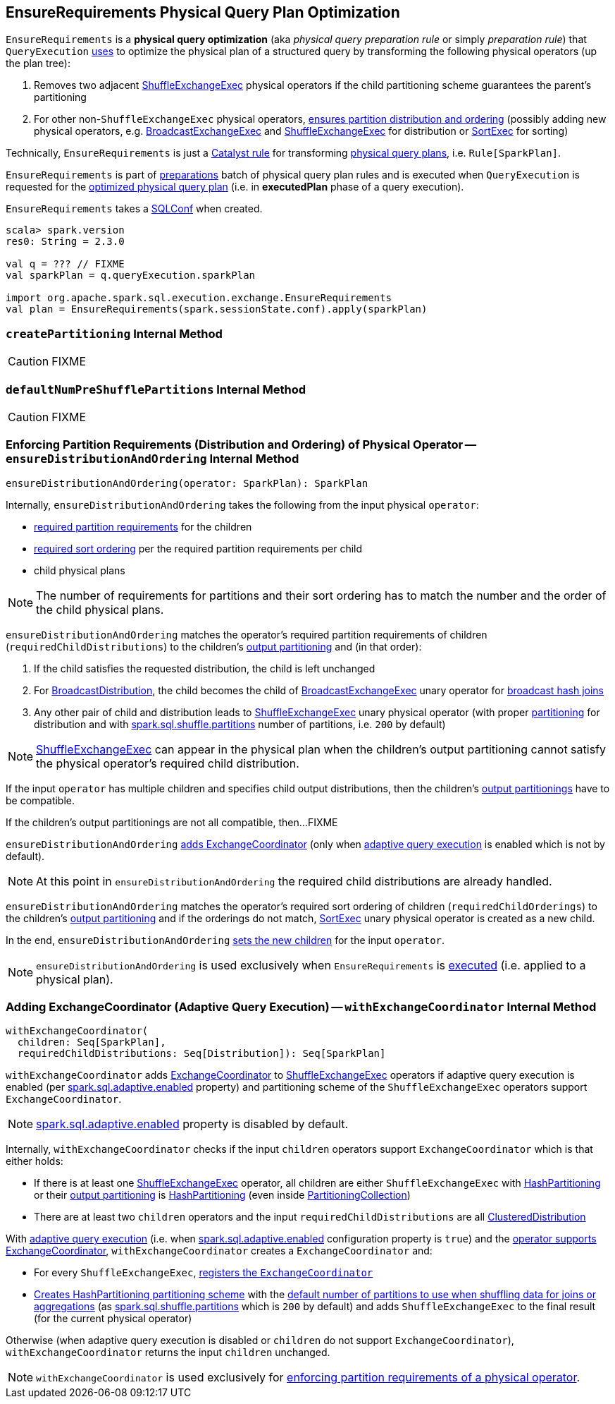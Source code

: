 == [[EnsureRequirements]] EnsureRequirements Physical Query Plan Optimization

[[apply]]
`EnsureRequirements` is a *physical query optimization* (aka _physical query preparation rule_ or simply _preparation rule_) that `QueryExecution` link:spark-sql-QueryExecution.adoc#preparations[uses] to optimize the physical plan of a structured query by transforming the following physical operators (up the plan tree):

. Removes two adjacent link:spark-sql-SparkPlan-ShuffleExchangeExec.adoc[ShuffleExchangeExec] physical operators if the child partitioning scheme guarantees the parent's partitioning

. For other non-``ShuffleExchangeExec`` physical operators, <<ensureDistributionAndOrdering, ensures partition distribution and ordering>> (possibly adding new physical operators, e.g. link:spark-sql-SparkPlan-BroadcastExchangeExec.adoc[BroadcastExchangeExec] and link:spark-sql-SparkPlan-ShuffleExchangeExec.adoc[ShuffleExchangeExec] for distribution or link:spark-sql-SparkPlan-SortExec.adoc[SortExec] for sorting)

Technically, `EnsureRequirements` is just a link:spark-sql-catalyst-Rule.adoc[Catalyst rule] for transforming link:spark-sql-SparkPlan.adoc[physical query plans], i.e. `Rule[SparkPlan]`.

`EnsureRequirements` is part of link:spark-sql-QueryExecution.adoc#preparations[preparations] batch of physical query plan rules and is executed when `QueryExecution` is requested for the link:spark-sql-QueryExecution.adoc#executedPlan[optimized physical query plan] (i.e. in *executedPlan* phase of a query execution).

[[conf]]
`EnsureRequirements` takes a link:spark-sql-SQLConf.adoc[SQLConf] when created.

[source, scala]
----
scala> spark.version
res0: String = 2.3.0

val q = ??? // FIXME
val sparkPlan = q.queryExecution.sparkPlan

import org.apache.spark.sql.execution.exchange.EnsureRequirements
val plan = EnsureRequirements(spark.sessionState.conf).apply(sparkPlan)
----

=== [[createPartitioning]] `createPartitioning` Internal Method

CAUTION: FIXME

=== [[defaultNumPreShufflePartitions]] `defaultNumPreShufflePartitions` Internal Method

CAUTION: FIXME

=== [[ensureDistributionAndOrdering]] Enforcing Partition Requirements (Distribution and Ordering) of Physical Operator -- `ensureDistributionAndOrdering` Internal Method

[source, scala]
----
ensureDistributionAndOrdering(operator: SparkPlan): SparkPlan
----

Internally, `ensureDistributionAndOrdering` takes the following from the input physical `operator`:

* link:spark-sql-SparkPlan.adoc#requiredChildDistribution[required partition requirements] for the children

* link:spark-sql-SparkPlan.adoc#requiredChildOrdering[required sort ordering] per the required partition requirements per child

* child physical plans

NOTE: The number of requirements for partitions and their sort ordering has to match the number and the order of the child physical plans.

`ensureDistributionAndOrdering` matches the operator's required partition requirements of children (`requiredChildDistributions`) to the children's link:spark-sql-SparkPlan.adoc#outputPartitioning[output partitioning] and (in that order):

1. If the child satisfies the requested distribution, the child is left unchanged

1. For link:spark-sql-BroadcastDistribution.adoc[BroadcastDistribution], the child becomes the child of link:spark-sql-SparkPlan-BroadcastExchangeExec.adoc[BroadcastExchangeExec] unary operator for link:spark-sql-SparkPlan-BroadcastHashJoinExec.adoc[broadcast hash joins]

1. Any other pair of child and distribution leads to link:spark-sql-SparkPlan-ShuffleExchangeExec.adoc[ShuffleExchangeExec] unary physical operator (with proper <<createPartitioning, partitioning>> for distribution and with link:spark-sql-properties.adoc#spark.sql.shuffle.partitions[spark.sql.shuffle.partitions] number of partitions, i.e. `200` by default)

NOTE: link:spark-sql-SparkPlan-ShuffleExchangeExec.adoc[ShuffleExchangeExec] can appear in the physical plan when the children's output partitioning cannot satisfy the physical operator's required child distribution.

If the input `operator` has multiple children and specifies child output distributions, then the children's link:spark-sql-SparkPlan.adoc#outputPartitioning[output partitionings] have to be compatible.

If the children's output partitionings are not all compatible, then...FIXME

`ensureDistributionAndOrdering` <<withExchangeCoordinator, adds ExchangeCoordinator>> (only when link:spark-sql-adaptive-query-execution.adoc[adaptive query execution] is enabled which is not by default).

NOTE: At this point in `ensureDistributionAndOrdering` the required child distributions are already handled.

`ensureDistributionAndOrdering` matches the operator's required sort ordering of children (`requiredChildOrderings`) to the children's link:spark-sql-SparkPlan.adoc#outputPartitioning[output partitioning] and if the orderings do not match, link:spark-sql-SparkPlan-SortExec.adoc#creating-instance[SortExec] unary physical operator is created as a new child.

In the end, `ensureDistributionAndOrdering` link:spark-sql-catalyst-TreeNode.adoc#withNewChildren[sets the new children] for the input `operator`.

NOTE: `ensureDistributionAndOrdering` is used exclusively when `EnsureRequirements` is <<apply, executed>> (i.e. applied to a physical plan).

=== [[withExchangeCoordinator]] Adding ExchangeCoordinator (Adaptive Query Execution) -- `withExchangeCoordinator` Internal Method

[source, scala]
----
withExchangeCoordinator(
  children: Seq[SparkPlan],
  requiredChildDistributions: Seq[Distribution]): Seq[SparkPlan]
----

`withExchangeCoordinator` adds link:spark-sql-ExchangeCoordinator.adoc[ExchangeCoordinator] to link:spark-sql-SparkPlan-ShuffleExchangeExec.adoc[ShuffleExchangeExec] operators if adaptive query execution is enabled (per link:spark-sql-properties.adoc#spark.sql.adaptive.enabled[spark.sql.adaptive.enabled] property) and partitioning scheme of the `ShuffleExchangeExec` operators support `ExchangeCoordinator`.

NOTE: link:spark-sql-properties.adoc#spark.sql.adaptive.enabled[spark.sql.adaptive.enabled] property is disabled by default.

[[supportsCoordinator]]
Internally, `withExchangeCoordinator` checks if the input `children` operators support `ExchangeCoordinator` which is that either holds:

* If there is at least one link:spark-sql-SparkPlan-ShuffleExchangeExec.adoc[ShuffleExchangeExec] operator, all children are either `ShuffleExchangeExec` with link:spark-sql-SparkPlan-Partitioning.adoc#HashPartitioning[HashPartitioning] or their link:spark-sql-SparkPlan.adoc#outputPartitioning[output partitioning] is link:spark-sql-SparkPlan-Partitioning.adoc#HashPartitioning[HashPartitioning] (even inside link:spark-sql-SparkPlan-Partitioning.adoc#PartitioningCollection[PartitioningCollection])

* There are at least two `children` operators and the input `requiredChildDistributions` are all link:spark-sql-ClusteredDistribution.adoc[ClusteredDistribution]

With link:spark-sql-adaptive-query-execution.adoc[adaptive query execution] (i.e. when link:spark-sql-adaptive-query-execution.adoc#spark.sql.adaptive.enabled[spark.sql.adaptive.enabled] configuration property is `true`) and the <<supportsCoordinator, operator supports ExchangeCoordinator>>, `withExchangeCoordinator` creates a `ExchangeCoordinator` and:

* For every `ShuffleExchangeExec`, link:spark-sql-SparkPlan-ShuffleExchangeExec.adoc#coordinator[registers the `ExchangeCoordinator`]

* <<createPartitioning, Creates HashPartitioning partitioning scheme>> with the link:spark-sql-SQLConf.adoc#numShufflePartitions[default number of partitions to use when shuffling data for joins or aggregations] (as link:spark-sql-properties.adoc#spark.sql.shuffle.partitions[spark.sql.shuffle.partitions] which is `200` by default) and adds `ShuffleExchangeExec` to the final result (for the current physical operator)

Otherwise (when adaptive query execution is disabled or `children` do not support `ExchangeCoordinator`), `withExchangeCoordinator` returns the input `children` unchanged.

NOTE: `withExchangeCoordinator` is used exclusively for <<ensureDistributionAndOrdering, enforcing partition requirements of a physical operator>>.
